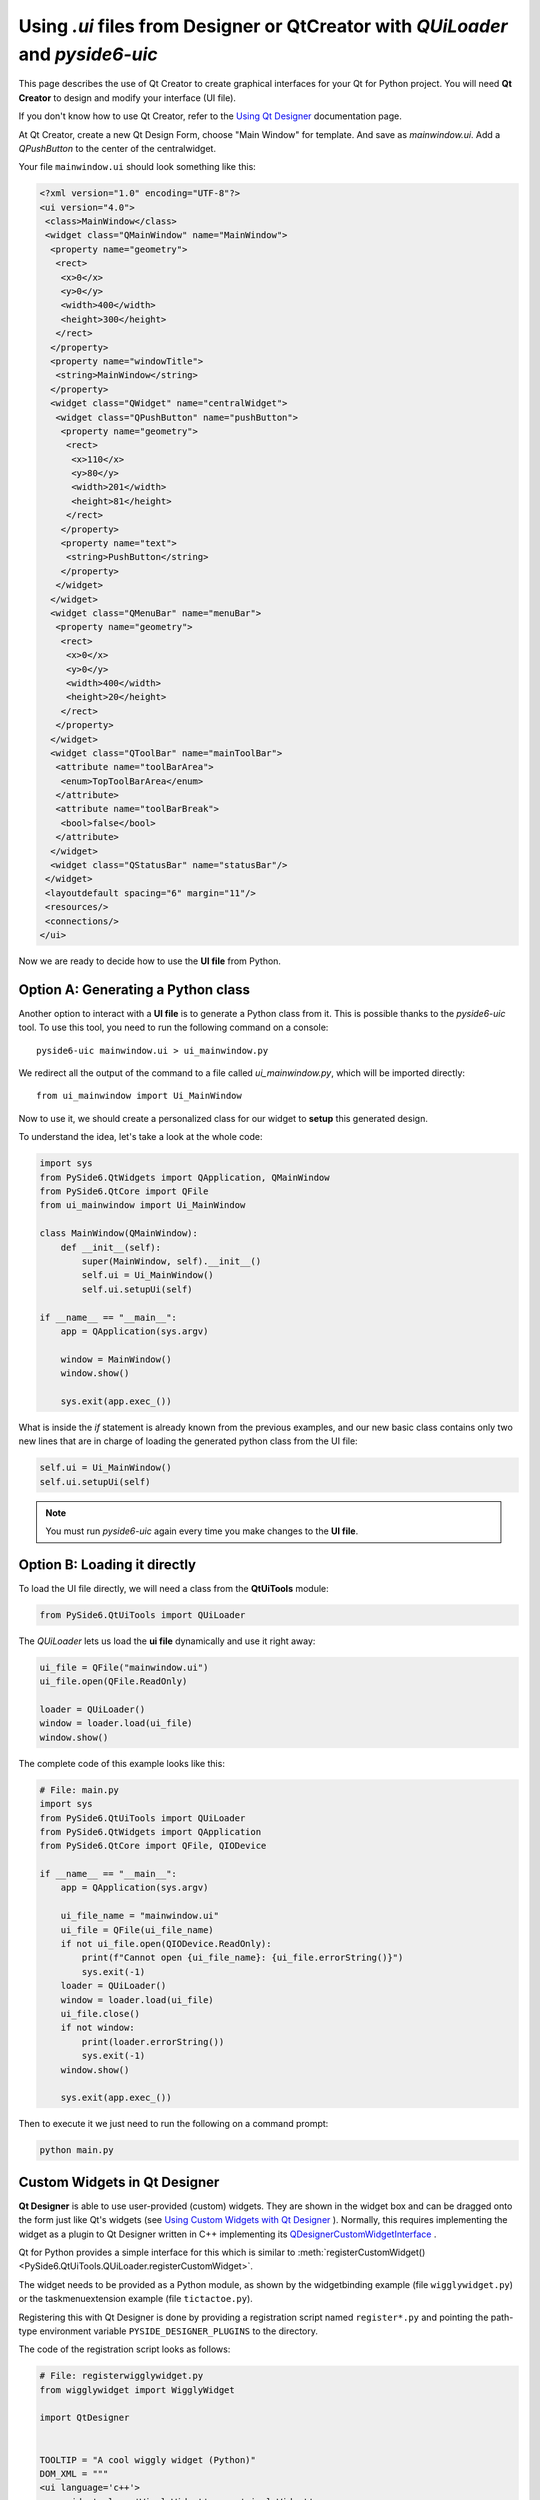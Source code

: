 Using `.ui` files from Designer or QtCreator with `QUiLoader` and `pyside6-uic`
*******************************************************************************

This page describes the use of Qt Creator to create graphical
interfaces for your Qt for Python project.
You will need **Qt Creator** to design and modify your interface (UI file).

If you don't know how to use Qt Creator, refer to the
`Using Qt Designer <http://doc.qt.io/qtcreator/creator-using-qt-designer.html>`_
documentation page.

At Qt Creator, create a new Qt Design Form, choose "Main Window" for template.
And save as `mainwindow.ui`.
Add a `QPushButton` to the center of the centralwidget.

Your file ``mainwindow.ui`` should look something like this:

.. code-block:: xml

    <?xml version="1.0" encoding="UTF-8"?>
    <ui version="4.0">
     <class>MainWindow</class>
     <widget class="QMainWindow" name="MainWindow">
      <property name="geometry">
       <rect>
        <x>0</x>
        <y>0</y>
        <width>400</width>
        <height>300</height>
       </rect>
      </property>
      <property name="windowTitle">
       <string>MainWindow</string>
      </property>
      <widget class="QWidget" name="centralWidget">
       <widget class="QPushButton" name="pushButton">
        <property name="geometry">
         <rect>
          <x>110</x>
          <y>80</y>
          <width>201</width>
          <height>81</height>
         </rect>
        </property>
        <property name="text">
         <string>PushButton</string>
        </property>
       </widget>
      </widget>
      <widget class="QMenuBar" name="menuBar">
       <property name="geometry">
        <rect>
         <x>0</x>
         <y>0</y>
         <width>400</width>
         <height>20</height>
        </rect>
       </property>
      </widget>
      <widget class="QToolBar" name="mainToolBar">
       <attribute name="toolBarArea">
        <enum>TopToolBarArea</enum>
       </attribute>
       <attribute name="toolBarBreak">
        <bool>false</bool>
       </attribute>
      </widget>
      <widget class="QStatusBar" name="statusBar"/>
     </widget>
     <layoutdefault spacing="6" margin="11"/>
     <resources/>
     <connections/>
    </ui>

Now we are ready to decide how to use the **UI file** from Python.

Option A: Generating a Python class
===================================

Another option to interact with a **UI file** is to generate a Python
class from it. This is possible thanks to the `pyside6-uic` tool.
To use this tool, you need to run the following command on a console::

    pyside6-uic mainwindow.ui > ui_mainwindow.py

We redirect all the output of the command to a file called `ui_mainwindow.py`,
which will be imported directly::

    from ui_mainwindow import Ui_MainWindow

Now to use it, we should create a personalized class for our widget
to **setup** this generated design.

To understand the idea, let's take a look at the whole code:

.. code-block:: python

    import sys
    from PySide6.QtWidgets import QApplication, QMainWindow
    from PySide6.QtCore import QFile
    from ui_mainwindow import Ui_MainWindow

    class MainWindow(QMainWindow):
        def __init__(self):
            super(MainWindow, self).__init__()
            self.ui = Ui_MainWindow()
            self.ui.setupUi(self)

    if __name__ == "__main__":
        app = QApplication(sys.argv)

        window = MainWindow()
        window.show()

        sys.exit(app.exec_())

What is inside the *if* statement is already known from the previous
examples, and our new basic class contains only two new lines
that are in charge of loading the generated python class from the UI
file:

.. code-block:: python

    self.ui = Ui_MainWindow()
    self.ui.setupUi(self)

.. note::

  You must run `pyside6-uic` again every time you make changes
  to the **UI file**.

Option B: Loading it directly
=============================

To load the UI file directly, we will need a class from the **QtUiTools**
module:

.. code-block:: python

    from PySide6.QtUiTools import QUiLoader

The `QUiLoader` lets us load the **ui file** dynamically
and use it right away:

.. code-block:: python

    ui_file = QFile("mainwindow.ui")
    ui_file.open(QFile.ReadOnly)

    loader = QUiLoader()
    window = loader.load(ui_file)
    window.show()

The complete code of this example looks like this:

.. code-block:: python

    # File: main.py
    import sys
    from PySide6.QtUiTools import QUiLoader
    from PySide6.QtWidgets import QApplication
    from PySide6.QtCore import QFile, QIODevice

    if __name__ == "__main__":
        app = QApplication(sys.argv)

        ui_file_name = "mainwindow.ui"
        ui_file = QFile(ui_file_name)
        if not ui_file.open(QIODevice.ReadOnly):
            print(f"Cannot open {ui_file_name}: {ui_file.errorString()}")
            sys.exit(-1)
        loader = QUiLoader()
        window = loader.load(ui_file)
        ui_file.close()
        if not window:
            print(loader.errorString())
            sys.exit(-1)
        window.show()

        sys.exit(app.exec_())

Then to execute it we just need to run the following on a
command prompt:

.. code-block:: python

    python main.py


.. _designer_custom_widgets:

Custom Widgets in Qt Designer
=============================

**Qt Designer** is able to use user-provided (custom) widgets. They are shown
in the widget box and can be dragged onto the form just like Qt's widgets (see
`Using Custom Widgets with Qt Designer <https://doc.qt.io/qt-6/designer-using-custom-widgets.html>`_
). Normally, this requires implementing the widget as a plugin to Qt Designer
written in  C++ implementing its
`QDesignerCustomWidgetInterface <https://doc.qt.io/qt-6/qdesignercustomwidgetinterface.html>`_ .

Qt for Python provides a simple interface for this which is similar to
:meth:`registerCustomWidget()<PySide6.QtUiTools.QUiLoader.registerCustomWidget>`.

The widget needs to be provided as a Python module, as shown by
the widgetbinding example (file ``wigglywidget.py``) or
the taskmenuextension example (file ``tictactoe.py``).

Registering this with Qt Designer is done by providing
a registration script named ``register*.py`` and pointing
the  path-type environment variable ``PYSIDE_DESIGNER_PLUGINS``
to the directory.

The code of the registration script looks as follows:

.. code-block:: python

    # File: registerwigglywidget.py
    from wigglywidget import WigglyWidget

    import QtDesigner


    TOOLTIP = "A cool wiggly widget (Python)"
    DOM_XML = """
    <ui language='c++'>
        <widget class='WigglyWidget' name='wigglyWidget'>
            <property name='geometry'>
                <rect>
                    <x>0</x>
                    <y>0</y>
                    <width>400</width>
                    <height>200</height>
                </rect>
            </property>
            <property name='text'>
                <string>Hello, world</string>
            </property>
        </widget>
    </ui>
    """

    QPyDesignerCustomWidgetCollection.registerCustomWidget(WigglyWidget, module="wigglywidget",
                                                           tool_tip=TOOLTIP, xml=DOM_XML)


QPyDesignerCustomWidgetCollection provides an implementation of
`QDesignerCustomWidgetCollectionInterface <https://doc.qt.io/qt-6/qdesignercustomwidgetcollectioninterface.html>`_
exposing custom widgets to **Qt Designer** with static convenience functions
for registering types or adding instances of
`QDesignerCustomWidgetInterface <https://doc.qt.io/qt-6/qdesignercustomwidgetinterface.html>`_ .

The function
:meth:`registerCustomWidget()<PySide6.QtDesigner.QPyDesignerCustomWidgetCollection.registerCustomWidget>`
is used to register a widget type with **Qt Designer**. In the simple case, it
can be used like `QUiLoader.registerCustomWidget()`. It takes the custom widget
type and some optional keyword arguments passing values that correspond to the
getters of
`QDesignerCustomWidgetInterface <https://doc.qt.io/qt-6/qdesignercustomwidgetinterface.html>`_ :

When launching **Qt Designer** via its launcher ``pyside6-designer``,
the custom widget should be visible in the widget box.

For advanced usage, it is also possible to pass the function an implementation
of the class QDesignerCustomWidgetInterface instead of the type to
:meth:`addCustomWidget()<PySide6.QtDesigner.QPyDesignerCustomWidgetCollection.addCustomWidget>`.
This is shown in taskmenuextension example, where a custom context menu
is registered for the custom widget. The example is a port of the
corresponding C++
`Task Menu Extension Example <https://doc.qt.io/qt-6/qtdesigner-taskmenuextension-example.html>`_ .

Troubleshooting the Qt Designer Plugin
++++++++++++++++++++++++++++++++++++++

- The launcher ``pyside6-designer`` must be used. The standalone
  **Qt Designer** will not load the plugin.
- The menu item **Help/About Plugin** brings up a dialog showing the plugins
  found and potential load error messages.
- Check the console or Windows Debug view for further error messages.
- Due to the buffering of output by Python, error messages may appear
  only after **Qt Designer** has terminated.
- When building Qt for Python, be sure to set the ``--standalone`` option
  for the plugin to be properly installed.
